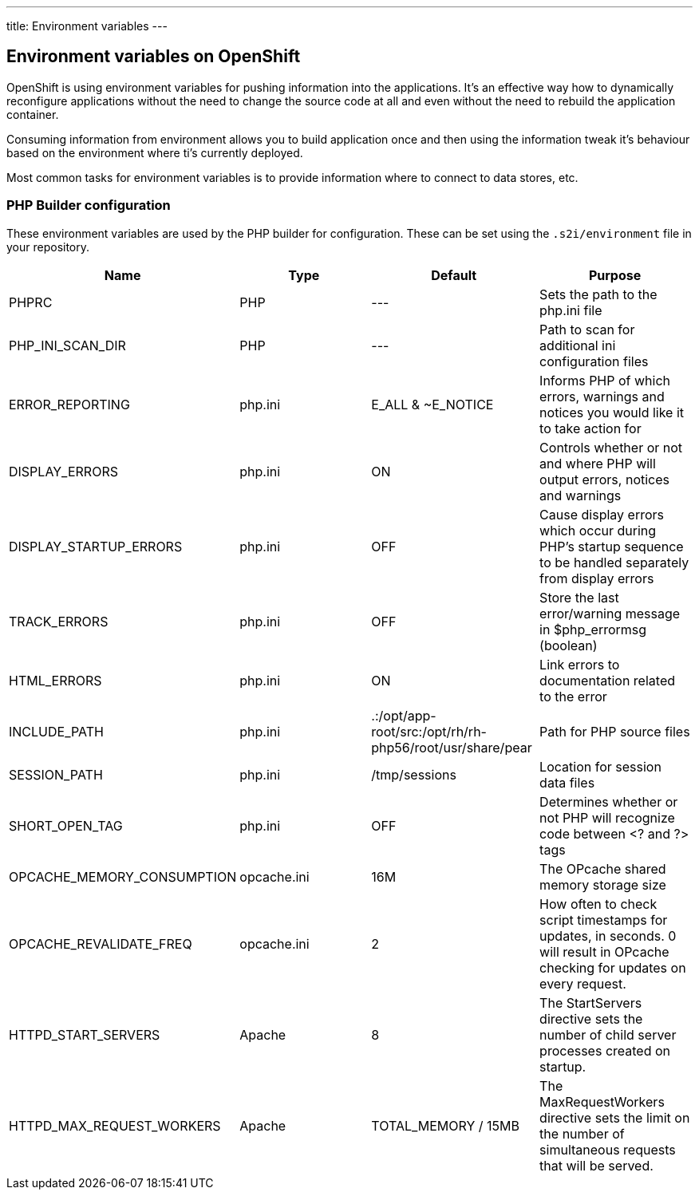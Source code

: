 ---
title: Environment variables
---

== Environment variables on OpenShift

OpenShift is using environment variables for pushing information into the
applications. It's an effective way how to dynamically reconfigure applications
without the need to change the source code at all and even without the need
to rebuild the application container.

Consuming information from environment allows you to build application once and
then using the information tweak it's behaviour based on the environment where
ti's currently deployed.

Most common tasks for environment variables is to provide information where
to connect to data stores, etc.

=== PHP Builder configuration

These environment variables are used by the PHP builder for configuration. These
can be set using the `.s2i/environment` file in your repository.

[options=header]
|======================
|Name                       |Type         |Default                                                    |Purpose
|PHPRC                      |PHP          |---                                                        |Sets the path to the php.ini file
|PHP_INI_SCAN_DIR           |PHP          |---                                                        |Path to scan for additional ini configuration files
|ERROR_REPORTING            |php.ini      |E_ALL & ~E_NOTICE                                          |Informs PHP of which errors, warnings and notices you would like it to take action for
|DISPLAY_ERRORS             |php.ini      |ON                                                         |Controls whether or not and where PHP will output errors, notices and warnings
|DISPLAY_STARTUP_ERRORS     |php.ini      |OFF                                                        |Cause display errors which occur during PHP's startup sequence to be handled separately from display errors
|TRACK_ERRORS               |php.ini      |OFF                                                        |Store the last error/warning message in $php_errormsg (boolean)
|HTML_ERRORS                |php.ini      |ON                                                         |Link errors to documentation related to the error
|INCLUDE_PATH               |php.ini      |.:/opt/app-root/src:/opt/rh/rh-php56/root/usr/share/pear   |Path for PHP source files
|SESSION_PATH               |php.ini      |/tmp/sessions                                              |Location for session data files
|SHORT_OPEN_TAG             |php.ini      |OFF                                                        |Determines whether or not PHP will recognize code between <? and ?> tags
|OPCACHE_MEMORY_CONSUMPTION |opcache.ini  |16M                                                        |The OPcache shared memory storage size
|OPCACHE_REVALIDATE_FREQ    |opcache.ini  |2                                                          |How often to check script timestamps for updates, in seconds. 0 will result in OPcache checking for updates on every request.
|HTTPD_START_SERVERS        |Apache       |8                                                          |The StartServers directive sets the number of child server processes created on startup.
|HTTPD_MAX_REQUEST_WORKERS  |Apache       |TOTAL_MEMORY / 15MB                                        |The MaxRequestWorkers directive sets the limit on the number of simultaneous requests that will be served.
|======================
